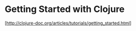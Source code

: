 
* Getting Started with Clojure
   [http://clojure-doc.org/articles/tutorials/getting_started.html]
   



